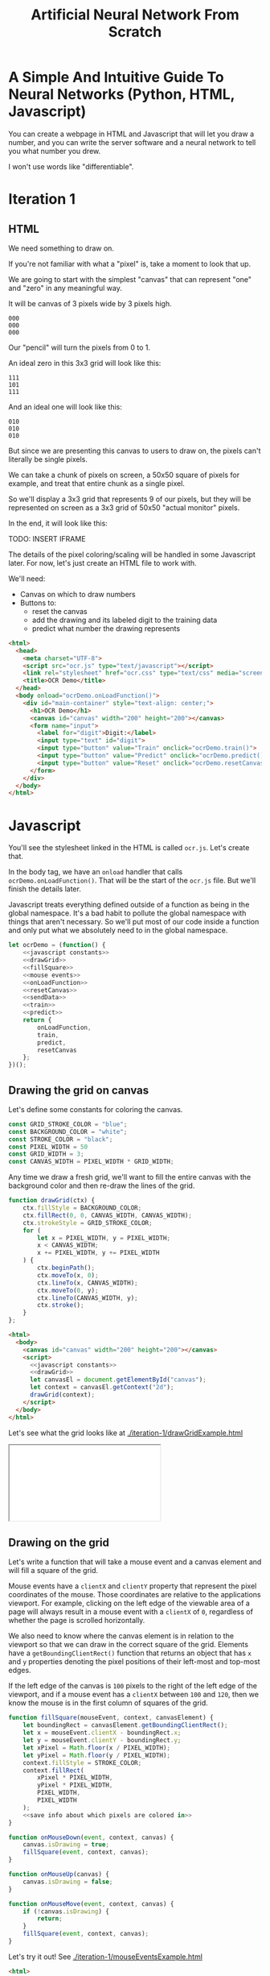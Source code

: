#+TITLE: Artificial Neural Network From Scratch

* A Simple And Intuitive Guide To Neural Networks (Python, HTML, Javascript)

You can create a webpage in HTML and Javascript that will let you draw a number, and you can write the server software and a neural network to tell you what number you drew.

I won't use words like "differentiable".

* Iteration 1

** HTML

We need something to draw on.

If you're not familiar with what a "pixel" is, take a moment to look that up.

We are going to start with the simplest "canvas" that can represent "one" and "zero" in any meaningful way.

It will be canvas of 3 pixels wide by 3 pixels high.

#+begin_example
000
000
000
#+end_example

Our "pencil" will turn the pixels from 0 to 1.

An ideal zero in this 3x3 grid will look like this:

#+begin_example
111
101
111
#+end_example

And an ideal one will look like this:

#+begin_example
010
010
010
#+end_example

But since we are presenting this canvas to users to draw on, the pixels can't literally be single pixels.

We can take a chunk of pixels on screen, a 50x50 square of pixels for example, and treat that entire chunk as a single pixel.

So we'll display a 3x3 grid that represents 9 of our pixels, but they will be represented on screen as a 3x3 grid of 50x50 "actual monitor" pixels.

In the end, it will look like this:

TODO: INSERT IFRAME

The details of the pixel coloring/scaling will be handled in some Javascript later. For now, let's just create an HTML file to work with.

We'll need:

- Canvas on which to draw numbers
- Buttons to:
  - reset the canvas
  - add the drawing and its labeled digit to the training data
  - predict what number the drawing represents

#+BEGIN_SRC html :tangle iteration-1/ocr.html :mkdirp yes :noweb yes
<html>
  <head>
    <meta charset="UTF-8">
    <script src="ocr.js" type="text/javascript"></script>
    <link rel="stylesheet" href="ocr.css" type="text/css" media="screen" />
    <title>OCR Demo</title>
  </head>
  <body onload="ocrDemo.onLoadFunction()">
    <div id="main-container" style="text-align: center;">
      <h1>OCR Demo</h1>
      <canvas id="canvas" width="200" height="200"></canvas>
      <form name="input">
        <label for="digit">Digit:</label>
        <input type="text" id="digit">
        <input type="button" value="Train" onclick="ocrDemo.train()">
        <input type="button" value="Predict" onclick="ocrDemo.predict()">
        <input type="button" value="Reset" onclick="ocrDemo.resetCanvas()">
      </form>
    </div>
  </body>
</html>
#+END_SRC

* Javascript

You'll see the stylesheet linked in the HTML is called ~ocr.js~. Let's create that.

In the body tag, we have an ~onload~ handler that calls ~ocrDemo.onLoadFunction()~. That will
be the start of the ~ocr.js~ file. But we'll finish the details later.

Javascript treats everything defined outside of a function as being in the global namespace. It's a bad habit to pollute the global namespace with things that aren't necessary. So we'll put most of our code inside a function and only put what we absolutely need to in the global namespace.

#+NAME: ocr.js
#+BEGIN_SRC javascript :tangle iteration-1/ocr.js :noweb no-export
let ocrDemo = (function() {
    <<javascript constants>>
    <<drawGrid>>
    <<fillSquare>>
    <<mouse events>>
    <<onLoadFunction>>
    <<resetCanvas>>
    <<sendData>>
    <<train>>
    <<predict>>
    return {
        onLoadFunction,
        train,
        predict,
        resetCanvas
    };
})();
#+END_SRC

** Drawing the grid on canvas

Let's define some constants for coloring the canvas.

#+BEGIN_SRC javascript :noweb-ref "javascript constants"
const GRID_STROKE_COLOR = "blue";
const BACKGROUND_COLOR = "white";
const STROKE_COLOR = "black";
const PIXEL_WIDTH = 50
const GRID_WIDTH = 3;
const CANVAS_WIDTH = PIXEL_WIDTH * GRID_WIDTH;
#+END_SRC

Any time we draw a fresh grid, we'll want to fill the entire canvas with the background color and then re-draw the lines of the grid.

#+NAME: drawGrid
#+BEGIN_SRC javascript
function drawGrid(ctx) {
    ctx.fillStyle = BACKGROUND_COLOR;
    ctx.fillRect(0, 0, CANVAS_WIDTH, CANVAS_WIDTH);
    ctx.strokeStyle = GRID_STROKE_COLOR;
    for (
        let x = PIXEL_WIDTH, y = PIXEL_WIDTH;
        x < CANVAS_WIDTH;
        x += PIXEL_WIDTH, y += PIXEL_WIDTH
    ) {
        ctx.beginPath();
        ctx.moveTo(x, 0);
        ctx.lineTo(x, CANVAS_WIDTH);
        ctx.moveTo(0, y);
        ctx.lineTo(CANVAS_WIDTH, y);
        ctx.stroke();
    }
};
#+END_SRC

#+NAME: draw grid example
#+BEGIN_SRC html :tangle iteration-1/drawGridExample.html :noweb no-export
<html>
  <body>
    <canvas id="canvas" width="200" height="200"></canvas>
    <script>
      <<javascript constants>>
      <<drawGrid>>
      let canvasEl = document.getElementById("canvas");
      let context = canvasEl.getContext("2d");
      drawGrid(context);
    </script>
  </body>
</html>
#+END_SRC

Let's see what the grid looks like at [[./iteration-1/drawGridExample.html]]

#+begin_export html
<iframe src="iteration-1/drawGridExample.html"></iframe>
#+end_export

** Drawing on the grid

Let's write a function that will take a mouse event and a canvas element and will fill a square of the grid.

Mouse events have a ~clientX~ and ~clientY~ property that represent the pixel coordinates of the mouse. Those coordinates are relative to the applications viewport. For example, clicking on the left edge of the viewable area of a page will always result in a mouse event with a ~clientX~ of ~0~, regardless of whether the page is scrolled horizontally.

We also need to know where the canvas element is in relation to the viewport so that we can draw in the correct square of the grid. Elements have a ~getBoundingClientRect()~ function that returns an object that has ~x~ and ~y~ properties denoting the pixel positions of their left-most and top-most edges.

If the left edge of the canvas is ~100~ pixels to the right of the left edge of the viewport, and if a mouse event has a ~clientX~ between ~100~ and ~120~, then we know the mouse is in the first column of squares of the grid.

#+NAME: fillSquare
#+BEGIN_SRC javascript :noweb yes
function fillSquare(mouseEvent, context, canvasElement) {
    let boundingRect = canvasElement.getBoundingClientRect();
    let x = mouseEvent.clientX - boundingRect.x;
    let y = mouseEvent.clientY - boundingRect.y;
    let xPixel = Math.floor(x / PIXEL_WIDTH);
    let yPixel = Math.floor(y / PIXEL_WIDTH);
    context.fillStyle = STROKE_COLOR;
    context.fillRect(
        xPixel * PIXEL_WIDTH,
        yPixel * PIXEL_WIDTH,
        PIXEL_WIDTH,
        PIXEL_WIDTH
    );
    <<save info about which pixels are colored in>>
}
#+END_SRC

#+NAME: mouse events
#+BEGIN_SRC javascript
function onMouseDown(event, context, canvas) {
    canvas.isDrawing = true;
    fillSquare(event, context, canvas);
}

function onMouseUp(canvas) {
    canvas.isDrawing = false;
}

function onMouseMove(event, context, canvas) {
    if (!canvas.isDrawing) {
        return;
    }
    fillSquare(event, context, canvas);
}
#+END_SRC

Let's try it out! See [[./iteration-1/mouseEventsExample.html]]

#+BEGIN_SRC html :tangle iteration-1/mouseEventsExample.html :noweb no-export
<html>
  <body>
    <canvas id="canvas" width="200" height="200"></canvas>
    <script>
      <<javascript constants>>
      <<drawGrid>>
      let canvasEl = document.getElementById("canvas");
      let context = canvasEl.getContext("2d");
      drawGrid(context);

      <<fillSquare>>
      <<mouse events>>
      canvasEl.onmousemove = function(event) { onMouseMove(event, context, canvasEl); };
      canvasEl.onmousedown = function(event) { onMouseDown(event, context, canvasEl); };
      canvasEl.onmouseup = function(_) { onMouseUp(canvasEl); };
    </script>
  </body>
</html>
#+END_SRC

We also need a variable to store the information regarding which pixels make up the drawn number.

We can imagine each row in the grid as being a list of values of either ~1~ or ~0~.

If there is ink in the pixel, then the pixel will be represented in the list as ~1~.

If there is no ink coloring the pixel, then the value will be ~0~.

So, if our zero looks like this:

#+begin_example
111
101
111
#+end_example

Then the list representing the first row will be:

#+begin_example
[1, 1, 1]
#+end_example

And the list representing the second row will be:

#+begin_example
[1, 0, 1]
#+end_example

And we can combine each of the three rows into an list of lists:

#+begin_example
[[1, 1, 1],
 [1, 0, 1],
 [1, 1, 1]]
#+end_example

We may eventually need to treat this data in a different structure. But this list of lists is convenient for now.

It will start off empty. Every pixel will have a value of ~0~, representing that there is no "ink" on the canvas. No number has been drawn.

#+BEGIN_SRC javascript :noweb-ref "javascript constants"
let pixelData = [[0, 0, 0],
                 [0, 0, 0],
                 [0, 0, 0]];
#+END_SRC

Along with coloring the square in the grid, we also want to store the information that we colored a particular pixel in our pixelData that we'll later send to a server to either train our model or make a prediction.

#+NAME: save info about which pixels are colored in
#+begin_src javascript
let pixelIndex = yPixel * GRID_WIDTH + xPixel;
pixelData[pixelIndex] = 1;
#+end_src

Now we have everything we need to complete our ~onLoadFunction~. In it, we'll do all our initial one-time setup: draw the grid and establish mouse events.

#+NAME: onLoadFunction
#+BEGIN_SRC javascript :noweb no-export
function onLoadFunction() {
    resetCanvas();
    let canvasEl = document.getElementById("canvas");
    let context = canvasEl.getContext("2d");
    canvasEl.onmousemove = function(event) { onMouseMove(event, context, canvasEl); };
    canvasEl.onmousedown = function(event) { onMouseDown(event, context, canvasEl); };
    canvasEl.onmouseup = function(_) { onMouseUp(canvasEl); };
}
#+END_SRC

For the functionality of clearing the canvas to reset our drawing, we'll simple re-draw the grid and clear out the variable that stores which squares of the grid were colored.

#+NAME: resetCanvas
#+BEGIN_SRC javascript
function resetCanvas() {
    let canvasEl = document.getElementById("canvas");
    let context = canvasEl.getContext("2d");
    let gridSize = Math.pow((CANVAS_WIDTH / PIXEL_WIDTH), 2);
    pixelData = [];
    while (gridSize--) pixelData.push(0);
    console.log(pixelData);
    drawGrid(context);
}
#+END_SRC

** Sending data to the server

#+NAME: server communication
#+BEGIN_SRC javascript
<<sendData>>
<<train>>
<<predict>>
#+END_SRC

#+NAME: sendData
#+BEGIN_SRC javascript
function sendData(json) {
    let xhr = new XMLHttpRequest();
    xhr.open("POST", `http://${HOST}:${PORT}`);
    xhr.onload = function() {
        if (xhr.status == 200) {
            let responseJSON = JSON.parse(xhr.responseText);
            if (responseJSON && responseJSON.type == "predict") {
                alert(`The neural network predicts you wrote a '${responseJSON.result}'`)
            }
        } else {
            alert(`Server returned status ${xhr.status}.`);
        }
    };
    xhr.onerror = function() {
        alert(`Error occured while connecting to server: ${xhr.target.statusText}`);
    };
    let msg = JSON.stringify(json);
    xhr.setRequestHeader("Content-Length", msg.length);
    xhr.setRequestHeader("Connection", "close");
    xhr.send(msg);
}
#+END_SRC

#+NAME: train
#+BEGIN_SRC javascript
function train() {
    let digitValue = document.getElementById("digit").value;
    if (!digitValue.match(/^\d/)) {
        alert("Please type and draw a digit in order to train the network.");
        return;
    }
    let json = {
        image: pixelData,
        label: digitValue
    };
    sendData(json);
}
#+END_SRC

#+NAME: predict
#+BEGIN_SRC javascript
function predict() {
    if (pixelData.indexOf(1) < 0) {
        alert("Please draw a digit in order to use prediction.");
    } else {
        let json = {
            image: pixelData,
            predict: true
        };
        sendData(json);
    }
}
#+END_SRC

* Python Server

#+BEGIN_SRC python :tangle server.py
import http.server
import json
import numpy as np
from functools import partial

HOST_NAME = "localhost"
PORT_NUMBER = 8888
HIDDEN_NODE_COUNT = 15


class JSONHandler(http.server.SimpleHTTPRequestHandler):
    def do_POST(self):
        response_code = 200
        response = ""
        content_len = int(self.headers.get("Content-Length", 0))
        content = self.rfile.read(content_len)
        payload = json.loads(content)
        if self.path == "/train":
            response_code = 200
        elif self.path == "/predict":
            response_code = 200
            response = {"type": "predict", "result": 9}
        else:
            response_code = 404
        self.send_response(response_code)
        self.send_header("Content-Type", "application/json")
        self.end_headers()
        if response:
            self.wfile.write(json.dumps(response).encode("utf-8"))

def main():
    print(f"Serving HTTP on {HOST_NAME} port {PORT_NUMBER}")
    httpd = http.server.HTTPServer((HOST_NAME, PORT_NUMBER), partial(JSONHandler, directory="."))
    try:
        httpd.serve_forever()
    except KeyboardInterrupt:
        pass
    else:
        print("Unexpected server exception occurred.")
    finally:
        httpd.server_close()

if __name__ == "__main__":
    main()
#+END_SRC

#+BEGIN_SRC python
import BaseHTTPServer
import json
import numpy as np
HOST_NAME = "localhost"
PORT_NUMBER = 8888
HIDDEN_NODE_COUNT = 15

with open("data.csv", "rb") as f:
    data_matrix = np.loadtxt(f, delimiter = ",").tolist()
with open("data_lables.csv", "rb") as f:
    data_labels = np.loadtxt(f).tolist()
#+END_SRC

* Neural Network

** Requirements

Matplotlib and Numpy are two external requirements we'll need.

#+BEGIN_SRC plaintext :tangle requirements.txt
matplotlib
numpy
#+END_SRC

** What is an Artificial Neural Network?

*** The "Model" *is* the weights...

** Implementing a single Perceptron

** How to tell if data is linealy seperable?

*** XOR example


** Backpropagation
:PROPERTIES:
:header-args:python: :session *backpropagation*
:END:

I want this code to be perfectly repeatable. But since we'll be initializing some random numbers, you're results might vary if you try to run this code. Therefore, let's give Numpy a specific seed for its random number generation so that we all get the same "random" numbers.

#+begin_src python :results none :noweb yes
<<imports>>
<<helpers>>
random_state = RandomState(MT19937(SeedSequence(42)))
#+end_src

We want to predict whether a number is ~0~ or ~1~.

Input is a 3x3 grid. 9 values.

#+begin_src python :results output :noweb yes
ideal_zero = flatten([[1, 1, 1],
                      [1, 0, 1],
                      [1, 1, 1]])
ideal_one  = flatten([[0, 1, 0],
                      [0, 1, 0],
                      [0, 1, 0]])

# Truncated to 2 decimal places for nicer printing for examples.
vector_round = np.vectorize(round)
random_state = RandomState(MT19937(SeedSequence(42)))
weights = vector_round(random_state.rand(2, 9), 2)

# Given the above, we want to adjust our weights such that:
#
# np.dot(weights, ideal_zero) == [1, 0]
# and
# np.dot(weights, ideal_one) == [0, 1]
#
# Or, more accurately...
# prediction = np.dot(weights, ideal_zero)
# prediction.index(max(prediction)) == 0
# prediction = np.dot(weights, ideal_zero)
# prediction.index(max(prediction)) == 1
print(f"Ideal zero: {ideal_zero}")
print(f"Ideal one:  {ideal_one}")
print(f"Weights (random):\n{weights}")
print(f"Zero prediction: {np.dot(weights, ideal_zero)}")
print(f"One prediction:  {np.dot(weights, ideal_one)}")
#+end_src

#+RESULTS:
: Ideal zero: [1 1 1 1 0 1 1 1 1]
: Ideal one:  [0 1 0 0 1 0 0 1 0]
: Weights (random):
: [[0.54 0.62 0.06 0.81 0.86 0.63 0.68 0.68 0.48]
:  [0.73 0.16 0.73 0.22 0.7  0.96 0.28 0.71 0.89]]
: Zero prediction: [4.5  4.68]
: One prediction:  [2.16 1.57]

How can we adjust our weights so that ~np.dot(weigts, ideal_zero)~ is closer to ~[1, 0]~ than ~[0, 1]~?

We could hardcode some weights and get pretty close.

#+begin_src python :results output
hardcoded_weights = np.array([[0.2, 0.0, 0.2, 0.2, 0.0, 0.2, 0.2, 0.0, 0.2],
                              [0.0, 0.1, 0.0, 0.0, 0.9, 0.0, 0.0, 0.1, 0.0]])
print(f"Zero prediction: {np.dot(hardcoded_weights, ideal_zero)}")
print(f"One prediction:  {np.dot(hardcoded_weights, ideal_one)}")
#+end_src

#+RESULTS:
: Zero prediction: [1.2 0.2]
: One prediction:  [0.  1.1]

This gets us pretty close and is very intuitive.

If we provide weight such that the output neuron for ~1~ gets a value clse to one when the middle pixel is "on", then that gets us close to one.

How do we programatically find the optimal values for those weights?

Well, first we need to know how far away each value in that vector is from our ideal value so that we know which way we need to go.

The function that tells us that is known as the "cost" function.

#+begin_src python :results output
def errors(calculated_values, target_values):
    return target_values - calculated_values

random_state = RandomState(MT19937(SeedSequence(42)))
weights = vector_round(random_state.rand(2, 9), 2)

result_of_zero = np.dot(weights, ideal_zero)
expected_zero_output = np.array([1, 0])
errors_of_zero = errors(result_of_zero, expected_zero_output)
print(f"Result of zero: {result_of_zero}")
print(f"Ideal zero:     {expected_zero_output}")
print(f"Cost of zeros:  {errors_of_zero}")

result_of_one = np.dot(weights, ideal_one)
expected_one_output = np.array([0, 1])
errors_of_one = errors(result_of_one, expected_one_output)
print(f"Result of one: {result_of_one}")
print(f"Ideal one:     {expected_one_output}")
print(f"Cost of ones:  {errors_of_one}")
#+end_src

#+RESULTS:
: Result of zero: [4.5  4.68]
: Ideal zero:     [1 0]
: Cost of zeros:  [-3.5  -4.68]
: Result of one: [2.16 1.57]
: Ideal one:     [0 1]
: Cost of ones:  [-2.16 -0.57]

This tells us something. It tells us how far off our results are. We don't know what to do with that yet. But at least we have a programatic way to quantify "We need to lower the value of the 'zero' output node twice as much as we need to lower the value of the 'one' output node."

We know we want to adjust our weights so that our prediction gets closer.

We don't know whether to adjust our weights up or down. And we don't know by how much.

Let's just pick a weight and adjust it up and see what happens. If our prediction gets more accurate, we know we're on the right track. If it gets less accurate, then we can simply move the other direction.

#+begin_src python :results output
print(weights)
derivative_of_zero = np.dot(errors_of_zero.reshape(-1, 1), ideal_zero.reshape(1, -1))
print(derivative_of_zero)
derivative_of_one = np.dot(errors_of_one.reshape(-1, 1), ideal_one.reshape(1, -1))
print(derivative_of_one)
#+end_src

#+RESULTS:
: [[0.54 0.62 0.06 0.81 0.86 0.63 0.68 0.68 0.48]
:  [0.73 0.16 0.73 0.22 0.7  0.96 0.28 0.71 0.89]]
: [[-3.5  -3.5  -3.5  -3.5   0.   -3.5  -3.5  -3.5  -3.5 ]
:  [-4.68 -4.68 -4.68 -4.68  0.   -4.68 -4.68 -4.68 -4.68]]
: [[ 0.   -2.16  0.    0.   -2.16  0.    0.   -2.16  0.  ]
:  [ 0.   -0.57  0.    0.   -0.57  0.    0.   -0.57  0.  ]]

We have values that we can use to update our weights. Let's see what happens when we do that.

#+begin_src python :results output
LEARNING_RATE = 0.1
weights_trained_once = weights * derivative_of_zero * LEARNING_RATE
print((hardcoded_weights - weights).sum())
print((hardcoded_weights - weights_trained_once).sum())
#+end_src

#+RESULTS:
: -8.440000000000001
: 6.065240000000001

We are closer to our ideal hardcoded weights. Let's train it again.

#+begin_src python :results output
result_of_zero_after_training_once = np.dot(weights_trained_once, ideal_zero)
errors_of_zero_after_training_once = errors(
    result_of_zero_after_training_once,
    expected_zero_output
)
print(f"Result of zero: {result_of_zero_after_training_once}")
print(f"Ideal zero:     {expected_zero_output}")
print(f"Cost of zeros after no training:    {errors_of_zero}")
print(f"Cost of zeros after training once:  {errors_of_zero_after_training_once}")

derivative_of_zero_after_training_once = np.dot(
    errors_of_zero_after_training_once.reshape(-1, 1),
    ideal_zero.reshape(1, -1)
)
weights_trained_twice = (
    weights
    ,* derivative_of_zero_after_training_once
    ,* LEARNING_RATE
)

result_of_zero_after_training_twice = np.dot(weights_trained_twice, ideal_zero)
errors_of_zero_after_training_twice = errors(
    result_of_zero_after_training_twice,
    expected_zero_output
)
print(f"Result of zero: {result_of_zero_after_training_twice}")
print(f"Ideal zero:     {expected_zero_output}")
print(f"Total error after no training:    {errors_of_zero.sum()}")
print(f"Total error after training once:  {errors_of_zero_after_training_once.sum()}")
print(f"Total error after training twice: {errors_of_zero_after_training_twice.sum()}")
#+end_src

#+begin_src python :results output
print(f"Weights: \n{vector_round(weights_trained_twice, 2)}\n")
#+end_src

#+RESULTS:
: Weights:
: [[0.14 0.16 0.02 0.21 0.   0.16 0.18 0.18 0.12]
:  [0.16 0.04 0.16 0.05 0.   0.21 0.06 0.16 0.19]]


#+begin_src python :results output
def cost(calculated, target):
    return (calculated - target) ** 2

def cost_prime(weights, inputs, target):
    return 2 * np.dot(weights, inputs) - 2 * target

adjustment = np.dot(weights.T, errors_of_one)
new_weights = weights + 0.1 * weights * adjustment
new_weights = np.array(vector_round(new_weights, 2))
print(weights)
print(new_weights)
print(np.array(hardcoded_weights))
#+end_src

#+RESULTS:
: [[0.54 0.62 0.06 0.81 0.86 0.63 0.68 0.68 0.48]
:  [0.73 0.16 0.73 0.22 0.7  0.96 0.28 0.71 0.89]]
: [[0.45 0.53 0.06 0.66 0.67 0.51 0.57 0.55 0.41]
:  [0.61 0.14 0.69 0.18 0.54 0.78 0.23 0.58 0.75]]
: [[0.2 0.  0.2 0.2 0.  0.2 0.2 0.  0.2]
:  [0.  0.1 0.  0.  0.9 0.  0.  0.1 0. ]]

*** Imports
#+begin_src python :noweb-ref imports :results none
import numpy as np
from numpy.random import MT19937

from numpy.random import RandomState, SeedSequence
#+end_src

*** Helper

#+begin_src python :noweb-ref helpers :results none
def flatten(l):
    result = []
    for x in l:
        if not isinstance(x, list):
            result.append(x)
        else:
            result.extend(flatten(x))
    return np.array(result)
#+end_src

** Initialize random weights

~np.random.rand~ creates a matrix of random values between [0, 1). The arguments passed are the sizes of each dimension. ~np.random.rand(2, 3)~ will create a 2x3 matrix of random values.

Each dimension is a numpy array. Numpy arrays behave uniquely with math operators in that the operation is performed on each element of the array.

So ~x~ in the generator below will be a numpy array that looks like ~[0.13328, 0.83111, ...]~ and multiplying ~x~ by ~0.12~ will multiply every element in that numpy array by ~0.12~. The generator is operating on each row and the math operations are operating on each element in the row.

#+NAME: define initialize random weights
#+BEGIN_SRC python
def _initialize_random_weights(self, size_in, size_out):
    """
    Creates a matrix with `size_in` rows and `size_out` columns.
    Values will be randomized between -0.06 and 0.06.
    """
    return np.zeros((size_in, size_out))
    return np.random.rand(size_in, size_out) * 0.12 - 0.06
#+END_SRC


#+BEGIN_SRC python :noweb yes :tangle nn.py
import csv
from collections import namedtuple
import math
import random
import os
import json
import matplotlib.pyplot as plt
import matplotlib.cm as cm
import numpy as np

class OCRNeuralNetwork:
    LEARNING_RATE = 0.1
    NEURAL_NETWORK_FILE_PATH = "neural_network.json"
    def __init__(
            self,
            num_input_nodes,
            num_hidden_nodes,
            num_output_nodes,
            use_file=True
    ):
        self.num_input_nodes = num_input_nodes
        self.num_hidden_nodes = num_hidden_nodes
        self.num_output_nodes = num_output_nodes
        self.sigmoid = np.vectorize(self._sigmoid_scalar)
        self.sigmoid_prime = np.vectorize(self._sigmoid_prime_scalar)
        if not os.path.isfile(self.NEURAL_NETWORK_FILE_PATH):
            self.theta1 = self._initialize_random_weights(num_input_nodes, num_hidden_nodes)
            self.theta2 = self._initialize_random_weights(num_hidden_nodes, num_output_nodes)
            self.input_layer_bias = np.random.rand(num_hidden_nodes) * 0.12 - 0.06
            self.hidden_layer_bias = np.random.rand(num_output_nodes) * 0.12 - 0.06

    <<define initialize random weights>>

    def _sigmoid_scalar(self, z):
        """Activation function."""
        return 1 / (1 + math.e ** -z)

    def _sigmoid_prime_scalar(self, z):
        return self.sigmoid(z) * (1 - self.sigmoid(z))

    def forward_propagate(self, input_vals):
        input_vals = np.array(input_vals)
        y1 = np.dot(input_vals, self.theta1)
        y1 = y1 + self.input_layer_bias

        y2 = np.dot(y1, self.theta2)
        y2 = y2 + self.hidden_layer_bias
        y2 = self.sigmoid(y2)
        return y2

    def predict(self, test):
        output_node_vals = self.forward_propagate(test)
        return output_node_vals

    def back_propagate(self, input_data, data_label):
        # Step 1. Forward propagate, saving the intermediate values
        # that we'll need for the backprop partial derivative formula later.

        # Save off this pre-activation value. We need it later.
        hidden_layer_pre_activations = (
            np.dot(input_data, self.theta1)
            + self.input_layer_bias
        )
        hidden_layer_activations = self.sigmoid(hidden_layer_pre_activations)

        output_layer_pre_activations = (
            np.dot(self.theta2.T, hidden_layer_activations)
            + self.hidden_layer_bias
        )
        output_layer_activations = self.sigmoid(output_layer_pre_activations)
        self.output_layer_activations = output_layer_activations

        # Step 2. Back propagate.
        target_values = np.zeros(self.num_output_nodes)
        target_values[data_label] = 1


        # 1 x num_output_nodes
        errors_of_output_layer = target_values - output_layer_activations
        self.errors = errors_of_output_layer

        # num_output_nodes x num_hidden_nodes
        # same dimensions as weights
        rate_of_change_of_error_with_respect_to_final_weights = np.dot(
            (
                errors_of_output_layer
                ,* self.sigmoid_prime(output_layer_pre_activations)
            ).reshape(-1, 1),
            hidden_layer_activations.reshape(1, -1)
        ).T
        self.rate_of_change_of_error_with_respect_to_final_weights = (
            rate_of_change_of_error_with_respect_to_final_weights
        )
        self.theta2 += (
            self.LEARNING_RATE
            ,* rate_of_change_of_error_with_respect_to_final_weights
        )

        # 1 x num_hidden_nodes
        errors_of_hidden_layer = np.dot(
            errors_of_output_layer
            ,* self.sigmoid_prime(output_layer_pre_activations),
            self.theta2.T
        )
        # num_hidden_nodes x num_input_nodes
        # same dimensions as weights
        rate_of_change_of_error_with_respect_to_first_weights = (
            (
                errors_of_hidden_layer  # 1 x num_hidden_nodes
                ,* self.sigmoid_prime(hidden_layer_pre_activations)  # 1 x num_hidden_nodes
            ).reshape(-1, 1)  # num_hidden_nodes x 1
            ,* input_data.reshape(1, -1)  # 1 x num_input_nodes
        ).T
        self.theta1 += (
            self.LEARNING_RATE
            ,* rate_of_change_of_error_with_respect_to_first_weights
        )


    def train(self, training_data):
        for data in training_data:
            output_node_vals = self.forward_propagate(data["y0"])

            # Back propagate
            actual_vals = np.zeros(10)
            actual_vals[data["label"]] = 1
            output_errors = actual_vals - output_node_vals
            hidden_errors = np.multiply(
                self.theta2, output_errors,
                self.sigmoid_prime(hidden_layer_node_vals)
            )

            # Update weights
            self.theta1 += self.LEARNING_RATE * (hidden_errors * data["y0"])
            self.theta2 += self.LEARNING_RATE * (output_errors * hidden_layer_node_vals)
            self.hidden_layer_bias += self.LEARNING_RATE * output_errors
            self.input_layer_bias += self.LEARNING_RATE * hidden_errors

    def save(self):
        """
        We need to work with Numpy "array" types, but the `json` library
        that we use to serialize/deserialize doesn't know about Numpy types.
        So, we serialize things as regular python types, like lists, and then
        deserialize them the same way, and then convert them back to Numpy types.
        """
        json_neural_network = {
            "theta1": self.theta1.tolist(),
            "theta2": self.theta2.tolist(),
            "bias1": self.input_layer_bias.tolist(),
            "bias2": self.hidden_layer_bias.tolist(),
        }
        with open(self.NEURAL_NETWORK_FILE_PATH) as f:
            json.dump(json_neural_network, f)

    def load(self):
        """
        We need to work with Numpy "array" types, but the `json` library
        that we use to serialize/deserialize doesn't know about Numpy types.
        So, we serialize things as regular python types, like lists, and then
        deserialize them the same way, and then convert them back to Numpy types.
        """
        if not os.path.isfile(self.NEURAL_NETWORK_FILE_PATH):
            return
        with open(self.NEURAL_NETWORK_FILE_PATH) as f:
            neural_network = json.load(f)
        self.theta1 = np.array(neural_network["theta1"])
        self.theta2 = np.array(neural_network["theta2"])
        self.input_layer_bias = np.array(neural_network["bias1"])
        self.hidden_layer_bias = np.array(neural_network["bias2"])
#+END_SRC
